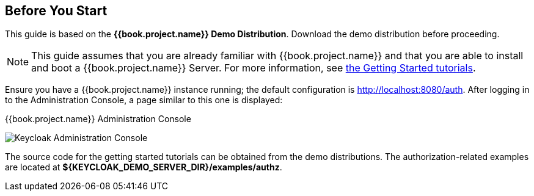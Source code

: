 == Before You Start

This guide is based on the *{{book.project.name}} Demo Distribution*. Download the demo distribution before proceeding.

[NOTE]
This guide assumes that you are already familiar with {{book.project.name}} and that you are able to install and boot a {{book.project.name}} Server. For more information, see https://keycloak.gitbooks.io/getting-started-tutorials/content/[the Getting Started tutorials].

Ensure you have a {{book.project.name}} instance running; the default configuration is http://localhost:8080/auth[http://localhost:8080/auth]. After logging in to the
Administration Console, a page similar to this one is displayed:

.{{book.project.name}} Administration Console
image:../../images/getting-started/kc-start-page.png[alt="Keycloak Administration Console"]

The source code for the getting started tutorials can be obtained from the demo distributions. The authorization-related examples
are located at *${KEYCLOAK_DEMO_SERVER_DIR}/examples/authz*.